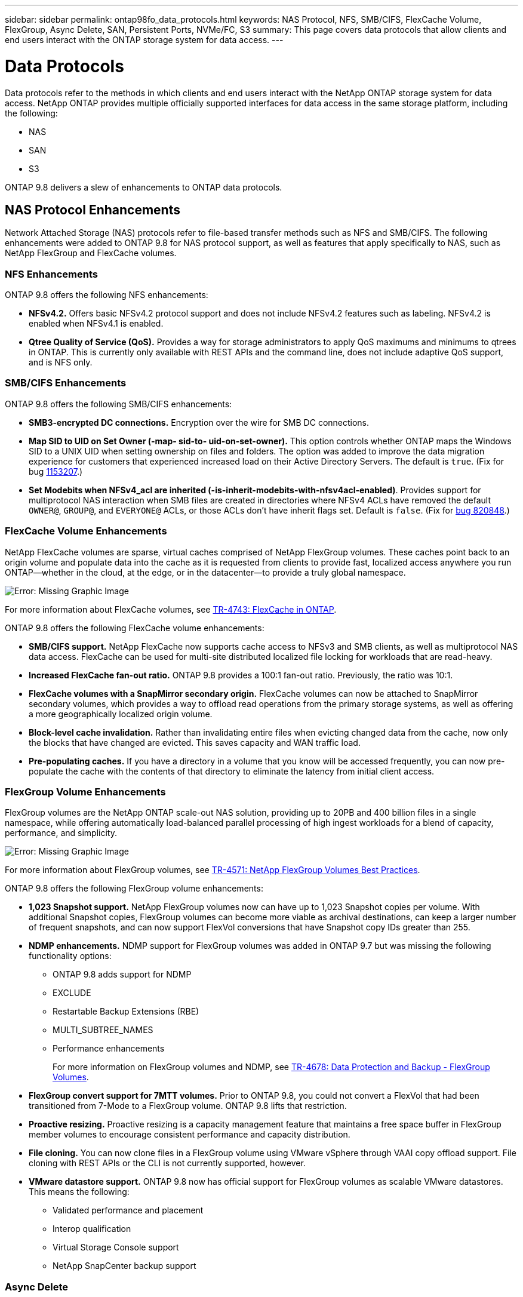 ---
sidebar: sidebar
permalink: ontap98fo_data_protocols.html
keywords: NAS Protocol, NFS, SMB/CIFS, FlexCache Volume, FlexGroup, Async Delete, SAN, Persistent Ports, NVMe/FC, S3
summary: This page covers data protocols that allow clients and end users interact with the ONTAP storage system for data access.
---

= Data Protocols
:hardbreaks:
:nofooter:
:icons: font
:linkattrs:
:imagesdir: ./media/

//
// This file was created with NDAC Version 2.0 (August 17, 2020)
//
// 2020-11-19 13:00:26.131711
//

Data protocols refer to the methods in which clients and end users interact with the NetApp ONTAP storage system for data access. NetApp ONTAP provides multiple officially supported interfaces for data access in the same storage platform, including the following:

* NAS
* SAN
* S3

ONTAP 9.8 delivers a slew of enhancements to ONTAP data protocols.

== NAS Protocol Enhancements

Network Attached Storage (NAS) protocols refer to file-based transfer methods such as NFS and SMB/CIFS. The following enhancements were added to ONTAP 9.8 for NAS protocol support, as well as features that apply specifically to NAS, such as NetApp FlexGroup and FlexCache volumes.

=== NFS Enhancements

ONTAP 9.8 offers the following NFS enhancements:

* *NFSv4.2.* Offers basic NFSv4.2 protocol support and does not include NFSv4.2 features such as labeling. NFSv4.2 is enabled when NFSv4.1 is enabled.
* *Qtree Quality of Service (QoS).* Provides a way for storage administrators to apply QoS maximums and minimums to qtrees in ONTAP. This is currently only available with REST APIs and the command line, does not include adaptive QoS support, and is NFS only.

=== SMB/CIFS Enhancements

ONTAP 9.8 offers the following SMB/CIFS enhancements:

* *SMB3-encrypted DC connections.* Encryption over the wire for SMB DC connections.
* *Map SID to UID on Set Owner (-map- sid-to- uid-on-set-owner).* This option controls whether ONTAP maps the Windows SID to a UNIX UID when setting ownership on files and folders. The option was added to improve the data migration experience for customers that experienced increased load on their Active Directory Servers. The default is `true`. (Fix for bug https://mysupport.netapp.com/site/bugs-online/product/ONTAP/BURT/1153207[1153207^].)
* *Set Modebits when NFSv4_acl are inherited (-is-inherit-modebits-with-nfsv4acl-enabled)*. Provides support for multiprotocol NAS interaction when SMB files are created in directories where NFSv4 ACLs have removed the default `OWNER@`, `GROUP@`,  and `EVERYONE@` ACLs, or those ACLs don’t have inherit flags set. Default is `false`. (Fix for https://mysupport.netapp.com/site/bugs-online/product/ONTAP/BURT/820848[bug 820848^].)

=== FlexCache Volume Enhancements

NetApp FlexCache volumes are sparse, virtual caches comprised of NetApp FlexGroup volumes. These caches point back to an origin volume and populate data into the cache as it is requested from clients to provide fast, localized access anywhere you run ONTAP―whether in the cloud, at the edge, or in the datacenter―to provide a truly global namespace.

image:ontap98fo_image19.png["Error: Missing Graphic Image"]

For more information about FlexCache volumes, see https://www.netapp.com/pdf.html?item=/media/7336-tr4743pdf.pdf[TR-4743: FlexCache in ONTAP^].

ONTAP 9.8 offers the following FlexCache volume enhancements:

* *SMB/CIFS support.* NetApp FlexCache now supports cache access to NFSv3 and SMB clients, as well as multiprotocol NAS data access. FlexCache can be used for multi-site distributed localized file locking for workloads that are read-heavy.
* *Increased FlexCache fan-out ratio.* ONTAP 9.8 provides a 100:1 fan-out ratio. Previously, the ratio was 10:1.
* *FlexCache volumes with a SnapMirror secondary origin.* FlexCache volumes can now be attached to SnapMirror secondary volumes, which provides a way to offload read operations from the primary storage systems, as well as offering a more geographically localized origin volume.
* *Block-level cache invalidation.* Rather than invalidating entire files when evicting changed data from the cache, now only the blocks that have changed are evicted. This saves capacity and WAN traffic load.
* *Pre-populating caches.* If you have a directory in a volume that you know will be accessed frequently, you can now pre-populate the cache with the contents of that directory to eliminate the latency from initial client access.

=== FlexGroup Volume Enhancements

FlexGroup volumes are the NetApp ONTAP scale-out NAS solution, providing up to 20PB and 400 billion files in a single namespace, while offering automatically load-balanced parallel processing of high ingest workloads for a blend of capacity, performance, and simplicity.

image:ontap98fo_image20.png["Error: Missing Graphic Image"]

For more information about FlexGroup volumes, see https://www.netapp.com/us/media/tr-4571.pdf[TR-4571: NetApp FlexGroup Volumes Best Practices^].

ONTAP 9.8 offers the following FlexGroup volume enhancements:

* *1,023 Snapshot support.* NetApp FlexGroup volumes now can have up to 1,023 Snapshot copies per volume. With additional Snapshot copies, FlexGroup volumes can become more viable as archival destinations, can keep a larger number of frequent snapshots, and can now support FlexVol conversions that have Snapshot copy IDs greater than 255.
* *NDMP enhancements.* NDMP support for FlexGroup volumes was added in ONTAP 9.7 but was missing the following functionality options:
** ONTAP 9.8 adds support for NDMP
** EXCLUDE
** Restartable Backup Extensions (RBE)
** MULTI_SUBTREE_NAMES
** Performance enhancements
+
For more information on FlexGroup volumes and NDMP, see https://www.netapp.com/us/media/tr-4678.pdf[TR-4678: Data Protection and Backup - FlexGroup Volumes^].

* *FlexGroup convert support for 7MTT volumes.* Prior to ONTAP 9.8, you could not convert a FlexVol that had been transitioned from 7-Mode to a FlexGroup volume. ONTAP 9.8 lifts that restriction.
* *Proactive resizing.* Proactive resizing is a capacity management feature that maintains a free space buffer in FlexGroup member volumes to encourage consistent performance and capacity distribution.
* *File cloning.* You can now clone files in a FlexGroup volume using VMware vSphere through VAAI copy offload support. File cloning with REST APIs or the CLI is not currently supported, however.
* *VMware datastore support.* ONTAP 9.8 now has official support for FlexGroup volumes as scalable VMware datastores. This means the following:
** Validated performance and placement
** Interop qualification
** Virtual Storage Console support
** NetApp SnapCenter backup support

=== Async Delete

Async delete enables storage administrators to bypass the latency of the network by deleting directories from the CLI.

If you have ever tried to delete a directory with many files in it over NFS or SMB, you know how painful that can be. Each operation must travel over the network via the NAS protocol that you are using, and then ONTAP must process those requests and respond. Depending on the network bandwidth available, client specs, or storage system, that process can take a long time. Async delete saves significant time and allows clients to get back to work quicker.

For more information on async delete, see https://www.netapp.com/us/media/tr-4571.pdf[TR-4751: NetApp FlexGroup Volumes Best Practices^].

== SAN Enhancements

Storage Area Network (SAN) protocols refer to block-based data transfer methods such as FCP, iSCSI, and NVMe over Fibre Channel. The following enhancements were added to ONTAP 9.8 for SAN protocol support.

=== All-SAN Array (ASA)

ONTAP 9.7 introduced a new dedicated SAN platform called https://www.netapp.com/data-storage/san-storage-area-network/documentation/[ASA^], with the goal of simplifying Tier-1 SAN deployments while drastically reducing the failover times in SAN environments by offering an active/active approach to SAN connectivity.

You can find out more about the ASA at https://www.netapp.com/data-storage/san-storage-area-network/documentation/[All-SAN Array documentation resources^].

ONTAP 9.8 brings some enhancements to the ASA, including the following:

* *Larger LUN and FlexVol volume sizes.* LUNs on the ASA can now be provisioned at 128TB; FlexVol volumes can be 300TB.
* *MetroCluster over IP support.* ASA can now be used for site failovers over IP networks.
* *SnapMirror Business Continuity (SM-BC) support.* ASA can be used with SnapMirror Business Continuity.  xref
* *Host ecosystem expansion.* HP-UX, Solaris, and AIX support. See the https://mysupport.netapp.com/matrix/[Interoperability Matrix^] for details.
* *Support for the A800 and A250 platforms.*
* *Simplified Provisioning in System Manager.*

=== Persistent Ports

ASA adds an enhancement called Persistent Ports to improve failover times. Persistent ports in ONTAP offer much more resiliency and continuous data access for SAN hosts connecting to an ASA. Each node on the ASA maintains shadow fiber channel LIFs. This functionality is key to how ONTAP 9.8 reduces SAN failover time even more for the ASA. These LIFs maintain the same IDs of the partner LIFs, but they remain in standby mode. If there is a failover and an FC LIF must migrate to the partner node, then, rather than changing the IDs (which can increase failover times while the host negotiates that change), the shadow LIF becomes the new path. The host continues I/O on the same path, on the same ID, without a link-down notification and without any additional configuration required.

The following figure provides a failover example for persistent ports.

image:ontap98fo_image21.png["Error: Missing Graphic Image"]

=== NVMe/FC

NVMe is a new SAN protocol that helps improve latency and performance with block workloads over traditional FCP and iSCSI.

This blog covers it nicely: https://blog.netapp.com/nvme-over-fabric/[When You’re Implementing NVMe Over Fabrics, the Fabric Really Matters^].

NetApp introduced support for NVMe over Fibre Channel in ONTAP 9.4 and has been adding feature enhancements in each release. ONTAP 9.8 adds the following:

* *NVMe/FC on the same SVM with FCP and iSCSI.* Now, you can use NVMe/FC on the same SVMs as your other SAN protocols, which simplifies management of your SAN environments.
* *Gen 7 SAN switch fabric support.* This feature adds support for the newer Gen-7 SAN switches.

== S3 Enhancements

Object storage with the S3 protocol is the newest addition to the ONTAP protocol family. Added as a public preview in ONTAP 9.7, S3 is now a fully supported protocol in ONTAP 9.8.

Support for S3 includes the following:

* Basic PUT/GET object access (does not include access to both S3 and NAS from the same bucket)
** No object tagging or ILM support; for feature-rich, globally dispersed S3, use https://www.netapp.com/data-storage/storagegrid/[NetApp StorageGRID^].
* TLS 1.2 encryption
* Multi-part uploads
* Adjustable ports
* Multiple buckets per volume
* Bucket access policies
* S3 as a NetApp FabricPool targetFor more information, see the following resources:

* https://soundcloud.com/techontap_podcast/episode-268-netapp-fabricpool-and-s3-in-ontap-98[Tech ONTAP Podcast: Episode 268 - NetApp FabricPool and S3 in ONTAP 9.8^]
* https://www.netapp.com/us/media/tr-4814.pdf[ONTAP S3^]

link:ontap98fo_storage_efficiencies.html[Next: Storage Efficiencies]
